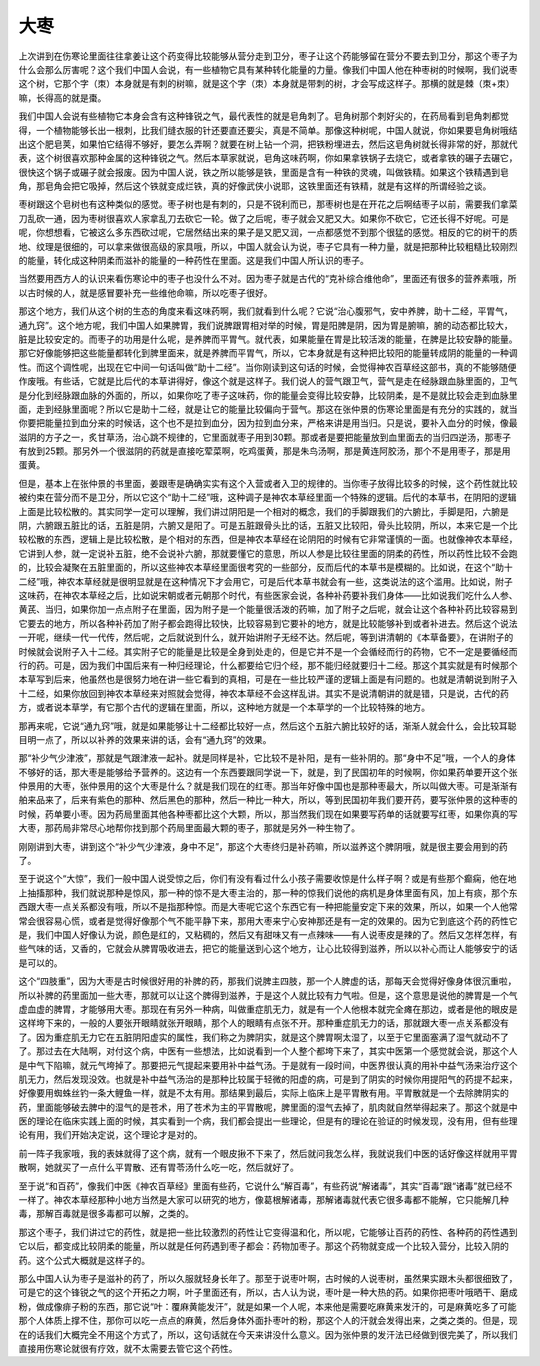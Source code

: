 大枣
------

上次讲到在伤寒论里面往往拿姜让这个药变得比较能够从营分走到卫分，枣子让这个药能够留在营分不要去到卫分，那这个枣子为什么会那么厉害呢？这个我们中国人会说，有一些植物它具有某种转化能量的力量。像我们中国人他在种枣树的时候啊，我们说枣这个树，它那个字（朿）本身就是有刺的树嘛，就是这个字（朿）本身就是带刺的树，才会写成这样子。那横的就是棘（朿+朿）嘛，长得高的就是棗。

我们中国人会说有些植物它本身会含有这种锋锐之气，最代表性的就是皂角刺了。皂角树那个刺好尖的，在药局看到皂角刺都觉得，一个植物能够长出一根刺，比我们缝衣服的针还要直还要尖，真是不简单。那像这种树呢，中国人就说，你如果要皂角树哦结出这个肥皂荚，如果怕它结得不够好，要怎么弄啊？就要在树上钻一个洞，把铁粉埋进去，然后这皂角树就长得非常的好，那就代表，这个树很喜欢那种金属的这种锋锐之气。然后本草家就说，皂角这味药啊，你如果拿铁锅子去烧它，或者拿铁的碾子去碾它，很快这个锅子或碾子就会报废。因为中国人说，铁之所以能够是铁，里面是含有一种铁的灵魂，叫做铁精。如果这个铁精遇到皂角，那皂角会把它吸掉，然后这个铁就变成烂铁，真的好像武侠小说耶，这铁里面还有铁精，就是有这样的所谓经验之谈。

枣树跟这个皂树也有这种类似的感觉。枣子树也是有刺的，只是不锐利而已，那枣树也是在开花之后啊结枣子以前，需要我们拿菜刀乱砍一通，因为枣树很喜欢人家拿乱刀去砍它一轮。做了之后呢，枣子就会又肥又大。如果你不砍它，它还长得不好呢。可是呢，你想想看，它被这么多东西砍过呢，它居然结出来的果子是又肥又润，一点都感觉不到那个很猛的感觉。相反的它的树干的质地、纹理是很细的，可以拿来做很高级的家具哦，所以，中国人就会认为说，枣子它具有一种力量，就是把那种比较粗糙比较刚烈的能量，转化成这种阴柔而滋补的能量的一种药性在里面。这是我们中国人所认识的枣子。

当然要用西方人的认识来看伤寒论中的枣子也没什么不对。因为枣子就是古代的“克补综合维他命”，里面还有很多的营养素哦，所以古时候的人，就是感冒要补充一些维他命嘛，所以吃枣子很好。

那这个地方，我们从这个树的生态的角度来看这味药啊，我们就看到什么呢？它说“治心腹邪气，安中养脾，助十二经，平胃气，通九窍”。这个地方呢，我们中国人如果脾胃，我们说脾跟胃相对举的时候，胃是阳脾是阴，因为胃是腑嘛，腑的动态都比较大，脏是比较安定的。而枣子的功用是什么呢，是养脾而平胃气。就代表，如果能量在胃是比较活泼的能量，在脾是比较安静的能量。那它好像能够把这些能量都转化到脾里面来，就是养脾而平胃气，所以，它本身就是有这种把比较阳的能量转成阴的能量的一种调性。而这个调性呢，出现在它中间一句话叫做“助十二经”。当你刚读到这句话的时候，会觉得神农百草经这部书，真的不能够随便作废哦。有些话，它就是比后代的本草讲得好，像这个就是这样子。我们说人的营气跟卫气，营气是走在经脉跟血脉里面的，卫气是分化到经脉跟血脉的外面的，所以，如果你吃了枣子这味药，你的能量会变得比较安静，比较阴柔，是不是就比较会走到血脉里面，走到经脉里面呢？所以它是助十二经，就是让它的能量比较偏向于营气。那这在张仲景的伤寒论里面是有充分的实践的，就当你要把能量拉到血分来的时候话，这个也不是拉到血分，因为拉到血分来，严格来讲是用当归。只是说，要补入血分的时候，像最滋阴的方子之一，炙甘草汤，治心跳不规律的，它里面就枣子用到30颗。那或者是要把能量放到血里面去的当归四逆汤，那枣子有放到25颗。那另外一个很滋阴的药就是直接吃荤菜啊，吃鸡蛋黄，那是朱鸟汤啊，那是黄连阿胶汤，那个不是用枣子，那是用蛋黄。

但是，基本上在张仲景的书里面，姜跟枣是确确实实有这个入营或者入卫的规律的。当你枣子放得比较多的时候，这个药性就比较被约束在营分而不是卫分，所以它这个“助十二经”哦，这种调子是神农本草经里面一个特殊的逻辑。后代的本草书，在阴阳的逻辑上面是比较松散的。其实同学一定可以理解，我们讲过阴阳是一个相对的概念，我们的手脚跟我们的六腑比，手脚是阳，六腑是阴，六腑跟五脏比的话，五脏是阴，六腑又是阳了。可是五脏跟骨头比的话，五脏又比较阳，骨头比较阴，所以，本来它是一个比较松散的东西，逻辑上是比较松散，是个相对的东西，但是神农本草经在论阴阳的时候有它非常谨慎的一面。也就像神农本草经，它讲到人参，就一定说补五脏，绝不会说补六腑，那就要懂它的意思，所以人参是比较往里面的阴柔的药性，所以药性比较不会跑的，比较会凝聚在五脏里面的，所以这些神农本草经里面很考究的一些部分，反而后代的本草书是模糊的。比如说，在这个“助十二经”哦，神农本草经就是很明显就是在这种情况下才会用它，可是后代本草书就会有一些，这类说法的这个滥用。比如说，附子这味药，在神农本草经之后，比如说宋朝或者元朝那个时代，有些医家会说，各种补药要补我们身体——比如说我们吃什么人参、黄芪、当归，如果你加一点点附子在里面，因为附子是一个能量很活泼的药嘛，加了附子之后呢，就会让这个各种补药比较容易到它要去的地方，所以各种补药加了附子都会跑得比较快，比较容易到它要补的地方，就是比较能够补到或者补进去。然后这个说法一开呢，继续一代一代传，然后呢，之后就说到什么，就开始讲附子无经不达。然后呢，等到讲清朝的《本草备要》，在讲附子的时候就会说附子入十二经。其实附子它的能量是比较是全身到处走的，但是它并不是一个会循经而行的药物，它不一定是要循经而行的药。可是，因为我们中国后来有一种归经理论，什么都要给它归个经，那不能归经就要归十二经。那这个其实就是有时候那个本草写到后来，他虽然也是很努力地在讲一些它看到的真相，可是在一些比较严谨的逻辑上面是有问题的。也就是清朝说到附子入十二经，如果你放回到神农本草经来对照就会觉得，神农本草经不会这样乱讲。其实不是说清朝讲的就是错，只是说，古代的药方，或者说本草学，有它那个古代的逻辑在里面，所以，这种地方就是一个本草学的一个比较特殊的地方。

那再来呢，它说“通九窍”哦，就是如果能够让十二经都比较好一点，然后这个五脏六腑比较好的话，渐渐人就会什么，会比较耳聪目明一点了，所以以补养的效果来讲的话，会有“通九窍”的效果。

那“补少气少津液”，那就是气跟津液一起补。就是同样是补，它比较不是补阳，是有一些补阴的。那“身中不足”哦，一个人的身体不够好的话，那大枣是能够给予营养的。这边有一个东西要跟同学说一下，就是，到了民国初年的时候啊，你如果药单要开这个张仲景用的大枣，张仲景用的这个大枣是什么？就是我们现在的红枣。那当年好像中国也是那种枣最大，所以叫做大枣。可是渐渐有舶来品来了，后来有紫色的那种、然后黑色的那种，然后一种比一种大，所以，等到民国初年我们要开药，要写张仲景的这种枣的时候，药单要小枣。因为药局里面其他各种枣都比这个大颗，所以，那当然我们现在如果要写药单的话就要写红枣，如果你真的写大枣，那药局非常尽心地帮你找到那个药局里面最大颗的枣子，那就是另外一种生物了。

刚刚讲到大枣，讲到这个“补少气少津液，身中不足”，那这个大枣终归是补药嘛，所以滋养这个脾阴哦，就是很主要会用到的药了。

至于说这个“大惊”，我们一般中国人说受惊之后，你们有没有看过什么小孩子需要收惊是什么样子啊？或是有些那个癫痫，他在地上抽搐那种，我们就说那种是惊风，那一种的惊不是大枣主治的，那一种的惊我们说他的病机是身体里面有风，加上有痰，那个东西跟大枣一点关系都没有哦，所以不是指那种惊。而是大枣呢它这个东西它有一种把能量安定下来的效果，所以，如果一个人他常常会很容易心慌，或者是觉得好像那个气不能平静下来，那用大枣来宁心安神那还是有一定的效果的。因为它到底这个药的药性它是，我们中国人好像认为说，颜色是红的，又粘稠的，然后又有甜味又有一点辣味——有人说枣皮是辣的了。然后又怎样怎样，有些气味的话，又香的，它就会从脾胃吸收进去，把它的能量送到心这个地方，让心比较得到滋养，所以以补心而让人能够安宁的话是可以的。

这个“四肢重”，因为大枣是古时候很好用的补脾的药，那我们说脾主四肢，那一个人脾虚的话，那每天会觉得好像身体很沉重啦，所以补脾的药里面加一些大枣，那就可以让这个脾得到滋养，于是这个人就比较有力气啦。但是，这个意思是说他的脾胃是一个气虚血虚的脾胃，才能够用大枣。那现在有另外一种病，叫做重症肌无力，就是有一个人他根本就完全瘫在那边，或者是他的眼皮是这样垮下来的，一般的人要张开眼睛就张开眼睛，那个人的眼睛有点张不开。那种重症肌无力的话，那就跟大枣一点关系都没有了。因为重症肌无力它在五脏阴阳虚实的属性，我们称之为脾阴实，就是这个脾胃啊太湿了，以至于它里面塞满了湿气就动不了了。那过去在大陆啊，对付这个病，中医有一些想法，比如说看到一个人整个都垮下来了，其实中医第一个感觉就会说，那这个人是中气下陷嘛，就元气垮掉了。那要把元气提起来要用补中益气汤。于是就有一段时间，中医界很认真的用补中益气汤来治疗这个肌无力，然后发现没效。也就是补中益气汤治的是那种比较属于轻微的阳虚的病，可是到了阴实的时候你用提阳气的药提不起来，好像要用蜘蛛丝钓一条大鲤鱼一样，就是不太有用。那结果到最后，实际上临床上是平胃散有用。平胃散就是一个去除脾阴实的药，里面能够破去脾中的湿气的是苍术，用了苍术为主的平胃散呢，脾里面的湿气去掉了，肌肉就自然举得起来了。那这个就是中医的理论在临床实践上面的时候，其实看到一个病，我们都会提出一些理论，但是有的理论在验证的时候发现，没有用，但有些理论有用，我们开始决定说，这个理论才是对的。

前一阵子我家哦，我的表妹就得了这个病，就有一个眼皮揪不下来了，然后就问我怎么样，我就说我们中医的话好像这样就用平胃散啊，她就买了一点什么平胃散、还有胃苓汤什么吃一吃，然后就好了。

至于说“和百药”，像我们中医《神农百草经》里面有些药，它说什么“解百毒”，有些药说“解诸毒”，其实“百毒”跟“诸毒”就已经不一样了。神农本草经那种小地方当然是大家可以研究的地方，像葛根解诸毒，那解诸毒就代表它很多毒都不能解，它只能解几种毒，那解百毒就是很多毒都可以解，之类的。

那这个枣子，我们讲过它的药性，就是把一些比较激烈的药性让它变得温和化，所以呢，它能够让百药的药性、各种药的药性遇到它以后，都变成比较阴柔的能量，所以就是任何药遇到枣子都会：药物加枣子。那这个药物就变成一个比较入营分，比较入阴的药。这个公式大概就是这样子的。

那么中国人认为枣子是滋补的药了，所以久服就轻身长年了。那至于说枣叶啊，古时候的人说枣树，虽然果实跟木头都很细致了，可是它的这个锋锐之气的这个开拓之力啊，叶子里面还有，所以，古人认为说，枣叶是一种大热的药。如果你把枣叶哦晒干、磨成粉，做成像痱子粉的东西，那它说“叶：覆麻黄能发汗”，就是如果一个人呢，本来他是需要吃麻黄来发汗的，可是麻黄吃多了可能那个人体质上撑不住，那你可以吃一点点的麻黄，然后身体外面扑枣叶的粉，那这个人的汗就会发得出来，之类之类的。但是，现在的话我们大概完全不用这个方式了，所以，这句话就在今天来讲没什么意义。因为张仲景的发汗法已经做到很完美了，所以我们直接用伤寒论就很有疗效，就不太需要去管它这个药性。
